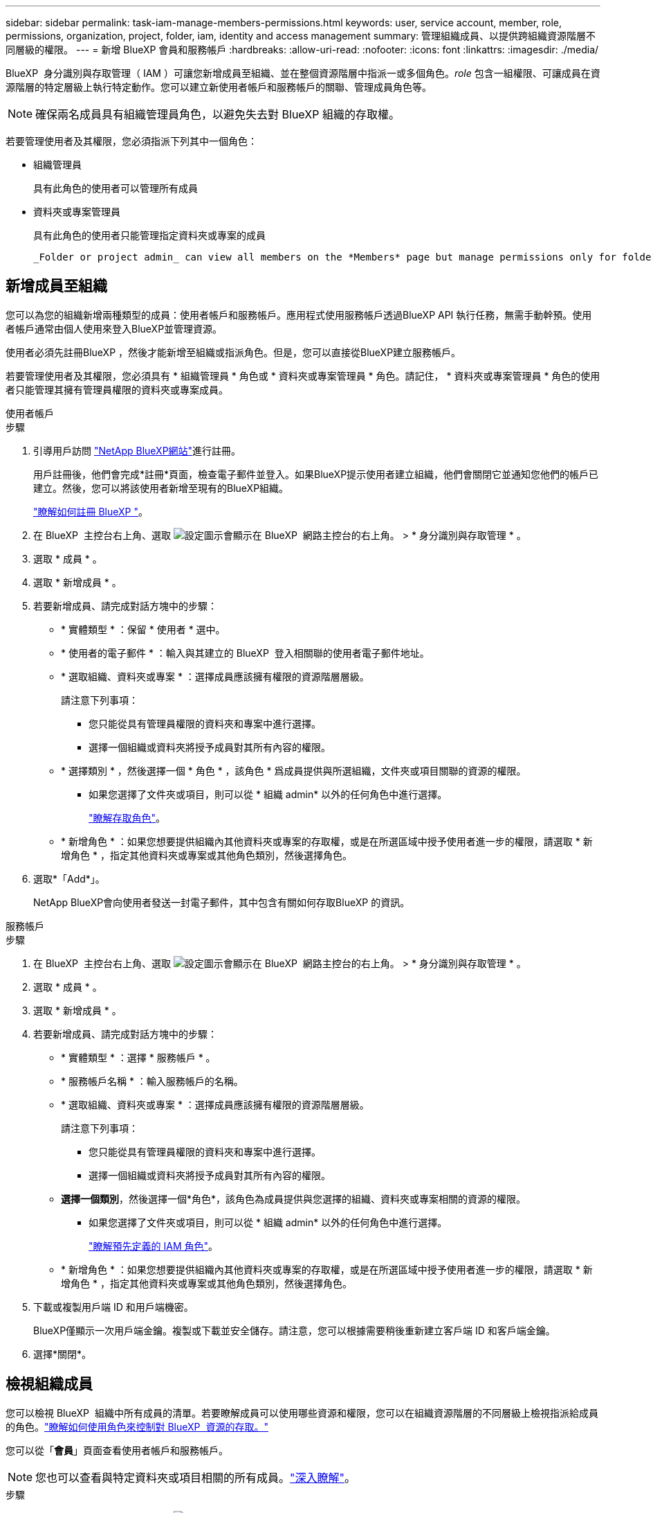 ---
sidebar: sidebar 
permalink: task-iam-manage-members-permissions.html 
keywords: user, service account, member, role, permissions, organization, project, folder, iam, identity and access management 
summary: 管理組織成員、以提供跨組織資源階層不同層級的權限。 
---
= 新增 BlueXP 會員和服務帳戶
:hardbreaks:
:allow-uri-read: 
:nofooter: 
:icons: font
:linkattrs: 
:imagesdir: ./media/


[role="lead"]
BlueXP  身分識別與存取管理（ IAM ）可讓您新增成員至組織、並在整個資源階層中指派一或多個角色。_role_ 包含一組權限、可讓成員在資源階層的特定層級上執行特定動作。您可以建立新使用者帳戶和服務帳戶的關聯、管理成員角色等。


NOTE: 確保兩名成員具有組織管理員角色，以避免失去對 BlueXP 組織的存取權。

若要管理使用者及其權限，您必須指派下列其中一個角色：

* 組織管理員
+
具有此角色的使用者可以管理所有成員

* 資料夾或專案管理員
+
具有此角色的使用者只能管理指定資料夾或專案的成員

+
 _Folder or project admin_ can view all members on the *Members* page but manage permissions only for folders and projects they have access to. link:reference-iam-predefined-roles.html[Learn more about the actions that a _Folder or project admin_ can complete].




== 新增成員至組織

您可以為您的組織新增兩種類型的成員：使用者帳戶和服務帳戶。應用程式使用服務帳戶透過BlueXP API 執行任務，無需手動幹預。使用者帳戶通常由個人使用來登入BlueXP並管理資源。

使用者必須先註冊BlueXP ，然後才能新增至組織或指派角色。但是，您可以直接從BlueXP建立服務帳戶。

若要管理使用者及其權限，您必須具有 * 組織管理員 * 角色或 * 資料夾或專案管理員 * 角色。請記住， * 資料夾或專案管理員 * 角色的使用者只能管理其擁有管理員權限的資料夾或專案成員。

[role="tabbed-block"]
====
.使用者帳戶
--
.步驟
. 引導用戶訪問 https://bluexp.netapp.com/["NetApp BlueXP網站"^]進行註冊。
+
用戶註冊後，他們會完成*註冊*頁面，檢查電子郵件並登入。如果BlueXP提示使用者建立組織，他們會關閉它並通知您他們的帳戶已建立。然後，您可以將該使用者新增至現有的BlueXP組織。

+
link:task-sign-up-saas.html["瞭解如何註冊 BlueXP "]。

. 在 BlueXP  主控台右上角、選取 image:icon-settings-option.png["設定圖示會顯示在 BlueXP  網路主控台的右上角。"] > * 身分識別與存取管理 * 。
. 選取 * 成員 * 。
. 選取 * 新增成員 * 。
. 若要新增成員、請完成對話方塊中的步驟：
+
** * 實體類型 * ：保留 * 使用者 * 選中。
** * 使用者的電子郵件 * ：輸入與其建立的 BlueXP  登入相關聯的使用者電子郵件地址。
** * 選取組織、資料夾或專案 * ：選擇成員應該擁有權限的資源階層層級。
+
請注意下列事項：

+
*** 您只能從具有管理員權限的資料夾和專案中進行選擇。
*** 選擇一個組織或資料夾將授予成員對其所有內容的權限。


** * 選擇類別 * ，然後選擇一個 * 角色 * ，該角色 * 爲成員提供與所選組織，文件夾或項目關聯的資源的權限。
+
*** 如果您選擇了文件夾或項目，則可以從 * 組織 admin* 以外的任何角色中進行選擇。
+
link:reference-iam-predefined-roles.html["瞭解存取角色"]。



** * 新增角色 * ：如果您想要提供組織內其他資料夾或專案的存取權，或是在所選區域中授予使用者進一步的權限，請選取 * 新增角色 * ，指定其他資料夾或專案或其他角色類別，然後選擇角色。


. 選取*「Add*」。
+
NetApp BlueXP會向使用者發送一封電子郵件，其中包含有關如何存取BlueXP 的資訊。



--
.服務帳戶
--
.步驟
. 在 BlueXP  主控台右上角、選取 image:icon-settings-option.png["設定圖示會顯示在 BlueXP  網路主控台的右上角。"] > * 身分識別與存取管理 * 。
. 選取 * 成員 * 。
. 選取 * 新增成員 * 。
. 若要新增成員、請完成對話方塊中的步驟：
+
** * 實體類型 * ：選擇 * 服務帳戶 * 。
** * 服務帳戶名稱 * ：輸入服務帳戶的名稱。
** * 選取組織、資料夾或專案 * ：選擇成員應該擁有權限的資源階層層級。
+
請注意下列事項：

+
*** 您只能從具有管理員權限的資料夾和專案中進行選擇。
*** 選擇一個組織或資料夾將授予成員對其所有內容的權限。


** *選擇一個類別*，然後選擇一個*角色*，該角色為成員提供與您選擇的組織、資料夾或專案相關的資源的權限。
+
*** 如果您選擇了文件夾或項目，則可以從 * 組織 admin* 以外的任何角色中進行選擇。
+
link:reference-iam-predefined-roles.html["瞭解預先定義的 IAM 角色"]。



** * 新增角色 * ：如果您想要提供組織內其他資料夾或專案的存取權，或是在所選區域中授予使用者進一步的權限，請選取 * 新增角色 * ，指定其他資料夾或專案或其他角色類別，然後選擇角色。


. 下載或複製用戶端 ID 和用戶端機密。
+
BlueXP僅顯示一次用戶端金鑰。複製或下載並安全儲存。請注意，您可以根據需要稍後重新建立客戶端 ID 和客戶端金鑰。

. 選擇*關閉*。


--
====


== 檢視組織成員

您可以檢視 BlueXP  組織中所有成員的清單。若要瞭解成員可以使用哪些資源和權限，您可以在組織資源階層的不同層級上檢視指派給成員的角色。link:task-iam-manage-roles.html["瞭解如何使用角色來控制對 BlueXP  資源的存取。"^]

您可以從「*會員*」頁面查看使用者帳戶和服務帳戶。


NOTE: 您也可以查看與特定資料夾或項目相關的所有成員。link:task-iam-manage-folders-projects.html#view-associated-resources-members["深入瞭解"]。

.步驟
. 在 BlueXP  主控台右上角、選取 image:icon-settings-option.png["設定圖示會顯示在 BlueXP  網路主控台的右上角。"] > * 身分識別與存取管理 * 。
. 選取 * 成員 * 。
+
*成員*表格列出了您組織的成員。

. 在 * 成員 * 頁面中、瀏覽至表格中的成員、選取image:icon-action.png["這是三個並排點的圖示"]、然後選取 * 檢視詳細資料 * 。




== 從組織中移除成員

您可能需要從您的組織中刪除某個成員 - 例如，如果他們離開了您的公司。

刪除成員會刪除其權限，但保留其BlueXP和NetApp支援網站帳號。

.步驟
. 從「成員」頁面，導覽至表中的成員，選擇image:icon-action.png["這是三個並排點的圖示"]然後選擇*刪除使用者*。
. 確認您要從組織中移除成員。




== 重新建立服務帳戶的認證

如果遺失或需要更新安全憑證，請建立新憑證。

.關於這項工作
重新建立憑證時，您將刪除服務帳戶的現有憑證並建立新的憑證。您不能使用先前的憑證。

.步驟
. 在 BlueXP  主控台右上角、選取 image:icon-settings-option.png["設定圖示會顯示在 BlueXP  網路主控台的右上角。"] > * 身分識別與存取管理 * 。
. 選取 * 成員 * 。
. 在 *Members （成員） * 表中，導航至服務帳戶，選擇image:icon-action.png["這是三個並排點的圖示"]，然後選擇 *recreate Secrets （重新創建機密） * 。
. 選取 * 重新建立 * 。
. 下載或複製用戶端 ID 和用戶端機密。
+
BlueXP僅顯示一次用戶端金鑰。複製或下載並安全儲存。





== 管理用戶的多重身份驗證 (MFA)

如果使用者失去對其 MFA 設備的存取權限，您可以刪除或停用其 MFA 配置。

如果您移除使用者的 MFA 配置，使用者登入 BlueXP 時需要重新設定 MFA。如果使用者只是暫時無法存取其 MFA 設備，他們可以使用設定 MFA 時儲存的恢復代碼登入 BlueXP。

如果他們沒有恢復代碼，請暫時停用 MFA 以允許登入。當您為使用者停用 MFA 時，它只會停用八個小時，然後自動重新啟用。在此期間，用戶無需 MFA 即可登入一次。八小時後，使用者必須使用 MFA 登入BlueXP。


NOTE: 您必須擁有與受影響使用者位於同一網域中的電子郵件地址才能管理該使用者的多重驗證。

.步驟
. 在控制台的右上角，選擇image:icon-settings-option.png["設定圖示會顯示在 BlueXP  網路主控台的右上角。"] > *身分和存取管理*。
. 選取 * 成員 * 。
+
您組織的成員會出現在 * 成員 * 表格中。

. 從「成員」頁面，導覽至表中的成員，選擇image:icon-action.png["這是三個並排點的圖示"]然後選擇*管理多重身份驗證*。
. 選擇是否刪除或停用使用者的 MFA 配置。




== 相關資訊

* link:concept-identity-and-access-management.html["瞭解 BlueXP  身分識別與存取管理"]
* link:task-iam-get-started.html["BlueXP  IAM 入門"]
* link:reference-iam-predefined-roles.html["預先定義的 BlueXP  IAM 角色"]
* https://docs.netapp.com/us-en/bluexp-automation/tenancyv4/overview.html["瞭解 BlueXP  IAM 的 API"^]

